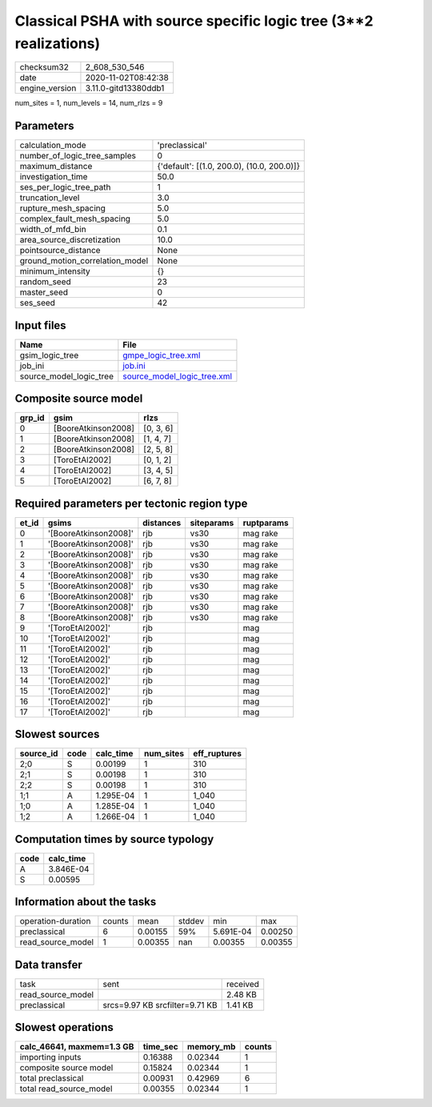 Classical PSHA with source specific logic tree (3**2 realizations)
==================================================================

============== ====================
checksum32     2_608_530_546       
date           2020-11-02T08:42:38 
engine_version 3.11.0-gitd13380ddb1
============== ====================

num_sites = 1, num_levels = 14, num_rlzs = 9

Parameters
----------
=============================== ==========================================
calculation_mode                'preclassical'                            
number_of_logic_tree_samples    0                                         
maximum_distance                {'default': [(1.0, 200.0), (10.0, 200.0)]}
investigation_time              50.0                                      
ses_per_logic_tree_path         1                                         
truncation_level                3.0                                       
rupture_mesh_spacing            5.0                                       
complex_fault_mesh_spacing      5.0                                       
width_of_mfd_bin                0.1                                       
area_source_discretization      10.0                                      
pointsource_distance            None                                      
ground_motion_correlation_model None                                      
minimum_intensity               {}                                        
random_seed                     23                                        
master_seed                     0                                         
ses_seed                        42                                        
=============================== ==========================================

Input files
-----------
======================= ============================================================
Name                    File                                                        
======================= ============================================================
gsim_logic_tree         `gmpe_logic_tree.xml <gmpe_logic_tree.xml>`_                
job_ini                 `job.ini <job.ini>`_                                        
source_model_logic_tree `source_model_logic_tree.xml <source_model_logic_tree.xml>`_
======================= ============================================================

Composite source model
----------------------
====== =================== =========
grp_id gsim                rlzs     
====== =================== =========
0      [BooreAtkinson2008] [0, 3, 6]
1      [BooreAtkinson2008] [1, 4, 7]
2      [BooreAtkinson2008] [2, 5, 8]
3      [ToroEtAl2002]      [0, 1, 2]
4      [ToroEtAl2002]      [3, 4, 5]
5      [ToroEtAl2002]      [6, 7, 8]
====== =================== =========

Required parameters per tectonic region type
--------------------------------------------
===== ===================== ========= ========== ==========
et_id gsims                 distances siteparams ruptparams
===== ===================== ========= ========== ==========
0     '[BooreAtkinson2008]' rjb       vs30       mag rake  
1     '[BooreAtkinson2008]' rjb       vs30       mag rake  
2     '[BooreAtkinson2008]' rjb       vs30       mag rake  
3     '[BooreAtkinson2008]' rjb       vs30       mag rake  
4     '[BooreAtkinson2008]' rjb       vs30       mag rake  
5     '[BooreAtkinson2008]' rjb       vs30       mag rake  
6     '[BooreAtkinson2008]' rjb       vs30       mag rake  
7     '[BooreAtkinson2008]' rjb       vs30       mag rake  
8     '[BooreAtkinson2008]' rjb       vs30       mag rake  
9     '[ToroEtAl2002]'      rjb                  mag       
10    '[ToroEtAl2002]'      rjb                  mag       
11    '[ToroEtAl2002]'      rjb                  mag       
12    '[ToroEtAl2002]'      rjb                  mag       
13    '[ToroEtAl2002]'      rjb                  mag       
14    '[ToroEtAl2002]'      rjb                  mag       
15    '[ToroEtAl2002]'      rjb                  mag       
16    '[ToroEtAl2002]'      rjb                  mag       
17    '[ToroEtAl2002]'      rjb                  mag       
===== ===================== ========= ========== ==========

Slowest sources
---------------
========= ==== ========= ========= ============
source_id code calc_time num_sites eff_ruptures
========= ==== ========= ========= ============
2;0       S    0.00199   1         310         
2;1       S    0.00198   1         310         
2;2       S    0.00198   1         310         
1;1       A    1.295E-04 1         1_040       
1;0       A    1.285E-04 1         1_040       
1;2       A    1.266E-04 1         1_040       
========= ==== ========= ========= ============

Computation times by source typology
------------------------------------
==== =========
code calc_time
==== =========
A    3.846E-04
S    0.00595  
==== =========

Information about the tasks
---------------------------
================== ====== ======= ====== ========= =======
operation-duration counts mean    stddev min       max    
preclassical       6      0.00155 59%    5.691E-04 0.00250
read_source_model  1      0.00355 nan    0.00355   0.00355
================== ====== ======= ====== ========= =======

Data transfer
-------------
================= ============================== ========
task              sent                           received
read_source_model                                2.48 KB 
preclassical      srcs=9.97 KB srcfilter=9.71 KB 1.41 KB 
================= ============================== ========

Slowest operations
------------------
========================= ======== ========= ======
calc_46641, maxmem=1.3 GB time_sec memory_mb counts
========================= ======== ========= ======
importing inputs          0.16388  0.02344   1     
composite source model    0.15824  0.02344   1     
total preclassical        0.00931  0.42969   6     
total read_source_model   0.00355  0.02344   1     
========================= ======== ========= ======